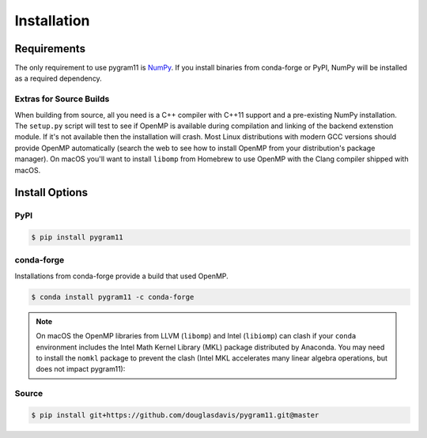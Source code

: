 Installation
============

Requirements
------------

The only requirement to use pygram11 is NumPy_.  If you install
binaries from conda-forge or PyPI, NumPy will be installed as a
required dependency.

Extras for Source Builds
^^^^^^^^^^^^^^^^^^^^^^^^

When building from source, all you need is a C++ compiler with C++11
support and a pre-existing NumPy installation. The ``setup.py`` script
will test to see if OpenMP is available during compilation and linking
of the backend extenstion module. If it's not available then the
installation will crash. Most Linux distributions with modern GCC
versions should provide OpenMP automatically (search the web to see
how to install OpenMP from your distribution's package manager). On
macOS you'll want to install ``libomp`` from Homebrew to use OpenMP
with the Clang compiler shipped with macOS.

Install Options
---------------

PyPI
^^^^

.. code-block:: none

   $ pip install pygram11

conda-forge
^^^^^^^^^^^

Installations from conda-forge provide a build that used OpenMP.

.. code-block:: none

   $ conda install pygram11 -c conda-forge

.. note::

   On macOS the OpenMP libraries from LLVM (``libomp``) and Intel
   (``libiomp``) can clash if your ``conda`` environment includes the
   Intel Math Kernel Library (MKL) package distributed by
   Anaconda. You may need to install the ``nomkl`` package to prevent
   the clash (Intel MKL accelerates many linear algebra operations,
   but does not impact pygram11):

Source
^^^^^^

.. code-block:: none

   $ pip install git+https://github.com/douglasdavis/pygram11.git@master

.. _pybind11: https://github.com/pybind/pybind11
.. _NumPy: http://www.numpy.org/
.. _OpenMP: https://www.openmp.org/
